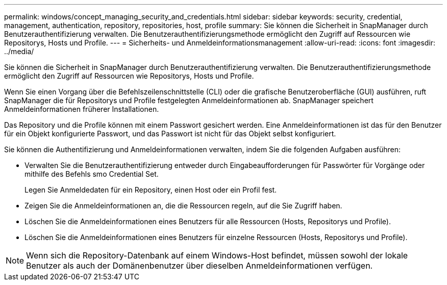 ---
permalink: windows/concept_managing_security_and_credentials.html 
sidebar: sidebar 
keywords: security, credential, management, authentication, repository, repositories, host, profile 
summary: Sie können die Sicherheit in SnapManager durch Benutzerauthentifizierung verwalten. Die Benutzerauthentifizierungsmethode ermöglicht den Zugriff auf Ressourcen wie Repositorys, Hosts und Profile. 
---
= Sicherheits- und Anmeldeinformationsmanagement
:allow-uri-read: 
:icons: font
:imagesdir: ../media/


[role="lead"]
Sie können die Sicherheit in SnapManager durch Benutzerauthentifizierung verwalten. Die Benutzerauthentifizierungsmethode ermöglicht den Zugriff auf Ressourcen wie Repositorys, Hosts und Profile.

Wenn Sie einen Vorgang über die Befehlszeilenschnittstelle (CLI) oder die grafische Benutzeroberfläche (GUI) ausführen, ruft SnapManager die für Repositorys und Profile festgelegten Anmeldeinformationen ab. SnapManager speichert Anmeldeinformationen früherer Installationen.

Das Repository und die Profile können mit einem Passwort gesichert werden. Eine Anmeldeinformationen ist das für den Benutzer für ein Objekt konfigurierte Passwort, und das Passwort ist nicht für das Objekt selbst konfiguriert.

Sie können die Authentifizierung und Anmeldeinformationen verwalten, indem Sie die folgenden Aufgaben ausführen:

* Verwalten Sie die Benutzerauthentifizierung entweder durch Eingabeaufforderungen für Passwörter für Vorgänge oder mithilfe des Befehls smo Credential Set.
+
Legen Sie Anmeldedaten für ein Repository, einen Host oder ein Profil fest.

* Zeigen Sie die Anmeldeinformationen an, die die Ressourcen regeln, auf die Sie Zugriff haben.
* Löschen Sie die Anmeldeinformationen eines Benutzers für alle Ressourcen (Hosts, Repositorys und Profile).
* Löschen Sie die Anmeldeinformationen eines Benutzers für einzelne Ressourcen (Hosts, Repositorys und Profile).



NOTE: Wenn sich die Repository-Datenbank auf einem Windows-Host befindet, müssen sowohl der lokale Benutzer als auch der Domänenbenutzer über dieselben Anmeldeinformationen verfügen.

